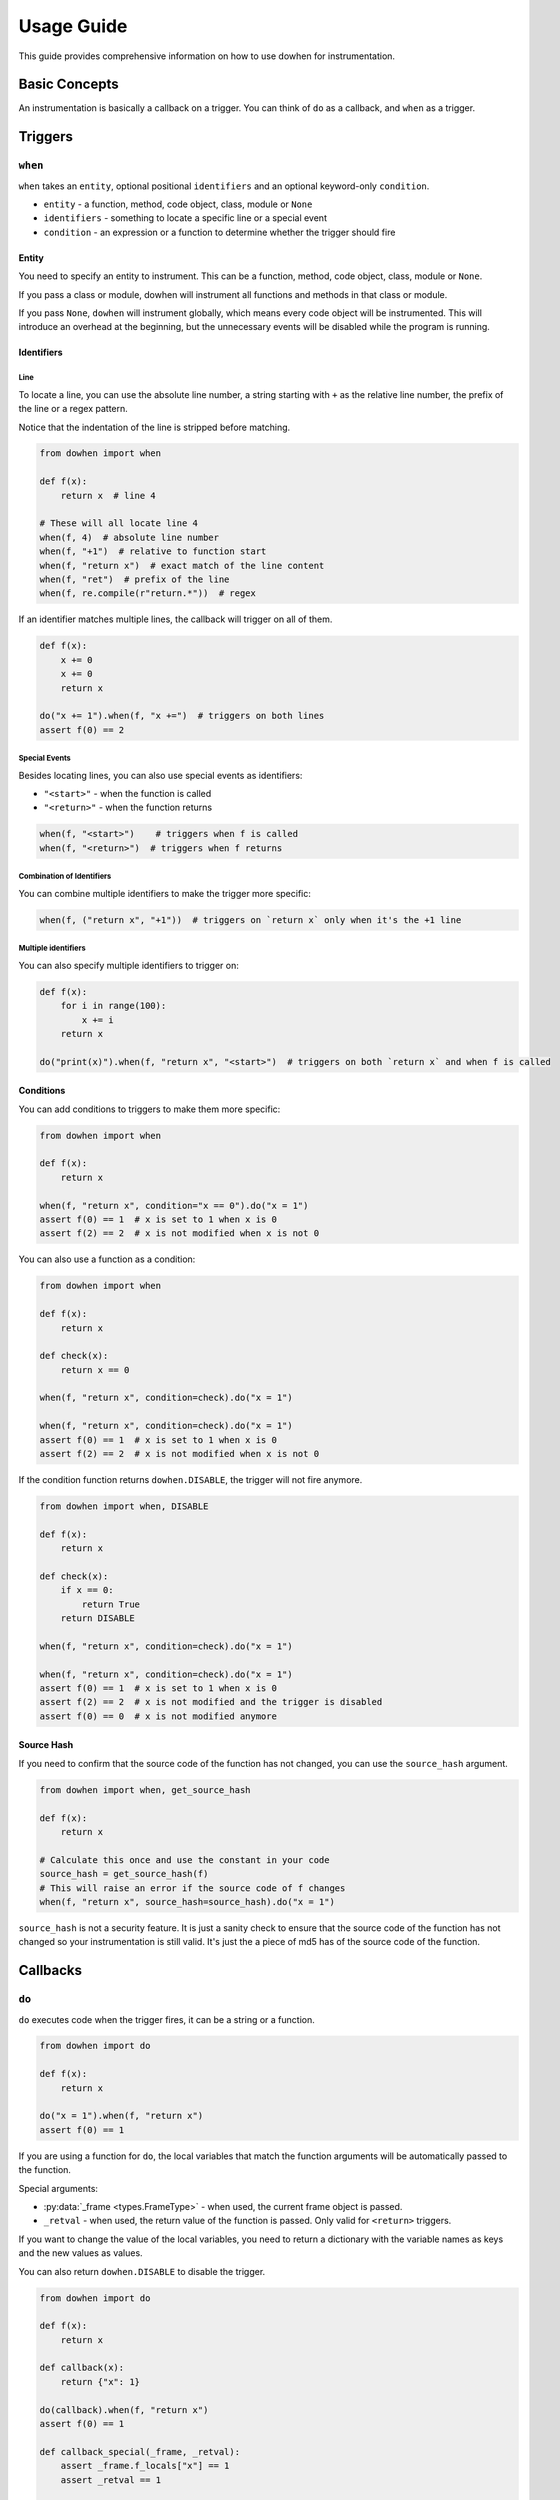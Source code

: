 Usage Guide
===========

This guide provides comprehensive information on how to use dowhen for instrumentation.

Basic Concepts
--------------

An instrumentation is basically a callback on a trigger. You can think of ``do`` as a callback, and ``when`` as a trigger.

Triggers
--------

``when``
~~~~~~~~

``when`` takes an ``entity``, optional positional ``identifiers`` and an optional keyword-only ``condition``.

* ``entity`` - a function, method, code object, class, module or ``None``
* ``identifiers`` - something to locate a specific line or a special event
* ``condition`` - an expression or a function to determine whether the trigger should fire

Entity
^^^^^^

You need to specify an entity to instrument. This can be a function, method, code object, class, module or ``None``.

If you pass a class or module, dowhen will instrument all functions and methods in that class or module.

If you pass ``None``, ``dowhen`` will instrument globally, which means every code object will be instrumented.
This will introduce an overhead at the beginning, but the unnecessary events will be disabled while the
program is running.

Identifiers
^^^^^^^^^^^

Line
""""

To locate a line, you can use the absolute line number, a string starting with ``+`` as
the relative line number, the prefix of the line or a regex pattern.

Notice that the indentation of the line is stripped before matching.

.. code-block:: python

   from dowhen import when

   def f(x):
       return x  # line 4

   # These will all locate line 4
   when(f, 4)  # absolute line number
   when(f, "+1")  # relative to function start
   when(f, "return x")  # exact match of the line content
   when(f, "ret")  # prefix of the line
   when(f, re.compile(r"return.*"))  # regex

If an identifier matches multiple lines, the callback will trigger on all of them.

.. code-block:: python

   def f(x):
       x += 0
       x += 0
       return x

   do("x += 1").when(f, "x +=")  # triggers on both lines
   assert f(0) == 2

Special Events
""""""""""""""

Besides locating lines, you can also use special events as identifiers:

* ``"<start>"`` - when the function is called
* ``"<return>"`` - when the function returns

.. code-block:: python

   when(f, "<start>")    # triggers when f is called
   when(f, "<return>")  # triggers when f returns

Combination of Identifiers
""""""""""""""""""""""""""

You can combine multiple identifiers to make the trigger more specific:

.. code-block:: python

   when(f, ("return x", "+1"))  # triggers on `return x` only when it's the +1 line

Multiple identifiers
""""""""""""""""""""

You can also specify multiple identifiers to trigger on:

.. code-block:: python

   def f(x):
       for i in range(100):
           x += i
       return x

   do("print(x)").when(f, "return x", "<start>")  # triggers on both `return x` and when f is called

Conditions
^^^^^^^^^^

You can add conditions to triggers to make them more specific:

.. code-block:: python

   from dowhen import when

   def f(x):
       return x
    
   when(f, "return x", condition="x == 0").do("x = 1")
   assert f(0) == 1  # x is set to 1 when x is 0
   assert f(2) == 2  # x is not modified when x is not 0

You can also use a function as a condition:

.. code-block:: python

   from dowhen import when

   def f(x):
       return x

   def check(x):
       return x == 0

   when(f, "return x", condition=check).do("x = 1")
    
   when(f, "return x", condition=check).do("x = 1")
   assert f(0) == 1  # x is set to 1 when x is 0
   assert f(2) == 2  # x is not modified when x is not 0

If the condition function returns ``dowhen.DISABLE``, the trigger will not fire anymore.

.. code-block:: python

   from dowhen import when, DISABLE

   def f(x):
       return x

   def check(x):
       if x == 0:
           return True
       return DISABLE

   when(f, "return x", condition=check).do("x = 1")
    
   when(f, "return x", condition=check).do("x = 1")
   assert f(0) == 1  # x is set to 1 when x is 0
   assert f(2) == 2  # x is not modified and the trigger is disabled
   assert f(0) == 0  # x is not modified anymore

Source Hash
^^^^^^^^^^^

If you need to confirm that the source code of the function has not changed,
you can use the ``source_hash`` argument.

.. code-block:: python

   from dowhen import when, get_source_hash

   def f(x):
       return x

   # Calculate this once and use the constant in your code
   source_hash = get_source_hash(f)
   # This will raise an error if the source code of f changes
   when(f, "return x", source_hash=source_hash).do("x = 1")

``source_hash`` is not a security feature. It is just a sanity check to ensure
that the source code of the function has not changed so your instrumentation
is still valid. It's just the a piece of md5 has of the source code of the function.

Callbacks
---------

``do``
~~~~~~

``do`` executes code when the trigger fires, it can be a string or a function.

.. code-block:: python

   from dowhen import do

   def f(x):
       return x

   do("x = 1").when(f, "return x")
   assert f(0) == 1

If you are using a function for ``do``, the local variables that match the function arguments
will be automatically passed to the function.

Special arguments:

* :py:data:`_frame <types.FrameType>` - when used, the current frame object is passed.
* ``_retval`` - when used, the return value of the function is passed. Only valid for ``<return>`` triggers.

If you want to change the value of the local variables, you need to return a dictionary
with the variable names as keys and the new values as values.

You can also return ``dowhen.DISABLE`` to disable the trigger.

.. code-block:: python

   from dowhen import do

   def f(x):
       return x

   def callback(x):
       return {"x": 1}

   do(callback).when(f, "return x")
   assert f(0) == 1

   def callback_special(_frame, _retval):
       assert _frame.f_locals["x"] == 1
       assert _retval == 1

   do(callback_special).when(f, "<return>")
   assert f(0) == 1

``bp``
~~~~~~

``bp`` enters pdb at the trigger.

.. code-block:: python

   from dowhen import bp

   def f(x):
       return x

   # Equivalent to setting a breakpoint at f
   bp().when(f, "<start>")

``goto``
~~~~~~~~

``goto`` can modify execution flow.

.. code-block:: python

   from dowhen import goto

   def f(x):
       x = 1
       return x

   # This skips the line `x = 1` and goes directly to `return x`
   goto("return x").when(f, "x = 1")
   assert f(0) == 0

Handlers
--------

When you combine a trigger with a callback, you create a handler.

.. code-block:: python

   from dowhen import when, do

   def f(x):
       return x

   # This creates a handler
   handler = when(f, "return x").do("x = 1")
   assert f(0) == 1  # x is set to 1 when f is called

   # You can temporarily disable the handler
   handler.disable()
   assert f(0) == 0  # x is not modified anymore

   # You can re-enable the handler
   handler.enable()
   assert f(0) == 1  # x is set to 1 again

   # You can also remove the handler permanently
   handler.remove()
   assert f(0) == 0  # x is not modified anymore

You can use ``with`` statement to create a handler that is automatically removed after the block:

.. code-block:: python

   from dowhen import do

   def f(x):
       return x

   with do("x = 1").when(f, "return x"):
       assert f(0) == 1
   assert f(0) == 0

``Handler`` can use ``do``, ``bp``, and ``goto`` as well, which allows you to
chain multiple callbacks together:

.. code-block:: python

   from dowhen import when

   def f(x):
       x += 100
       return x

   when(f, "x += 100").goto("return x").do("x += 1")
   assert f(0) == 1

Utilities
---------

clear_all
~~~~~~~~~

You can clear all handlers set by ``dowhen`` using ``clear_all``.

.. code-block:: python

   from dowhen import clear_all

   clear_all()
